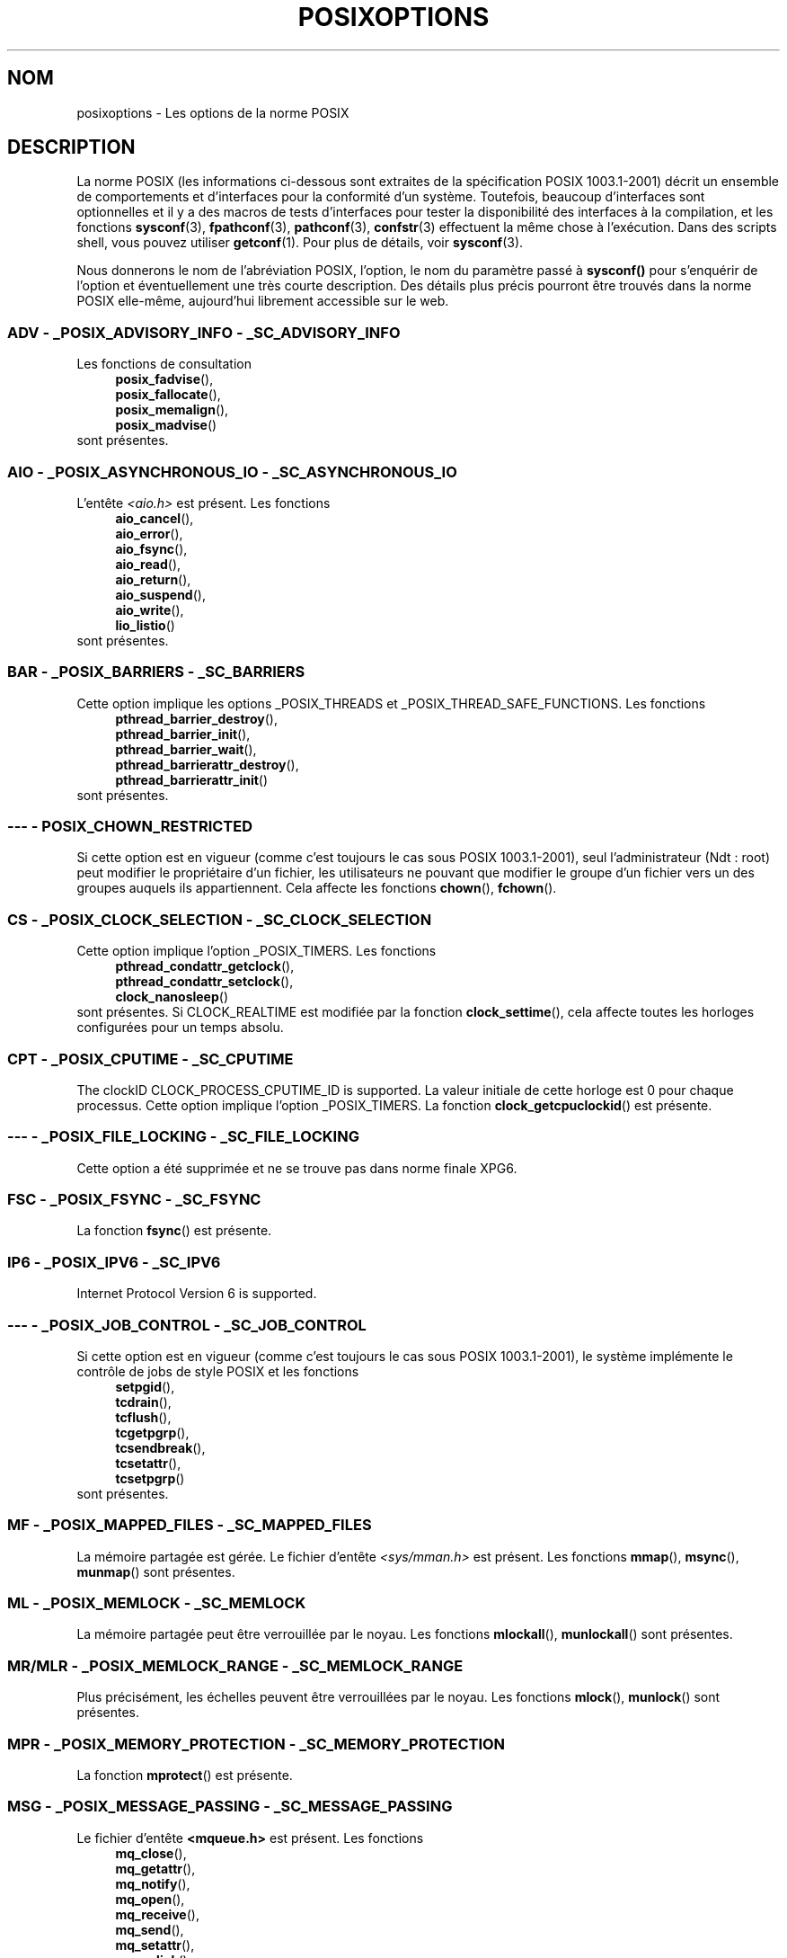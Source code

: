 .\" Copyright (c) 2003 Andries Brouwer (aeb@cwi.nl)
.\"
.\" This is free documentation; you can redistribute it and/or
.\" modify it under the terms of the GNU General Public License as
.\" published by the Free Software Foundation; either version 2 of
.\" the License, or (at your option) any later version.
.\"
.\" The GNU General Public License's references to "object code"
.\" and "executables" are to be interpreted as the output of any
.\" document formatting or typesetting system, including
.\" intermediate and printed output.
.\"
.\" This manual is distributed in the hope that it will be useful,
.\" but WITHOUT ANY WARRANTY; without even the implied warranty of
.\" MERCHANTABILITY or FITNESS FOR A PARTICULAR PURPOSE.  See the
.\" GNU General Public License for more details.
.\"
.\" You should have received a copy of the GNU General Public
.\" License along with this manual; if not, write to the Free
.\" Software Foundation, Inc., 59 Temple Place, Suite 330, Boston, MA 02111,
.\" USA.
.\"
.\" Traduction : Alain Portal
.\" 27/06/2005 LDP-1.60
.\" Màj 01/05/2006 LDP-1.67.1
.\"
.TH POSIXOPTIONS 7 "24 août 2003" "POSIX" "Manuel du programmeur Linux"
.SH NOM
posixoptions \- Les options de la norme POSIX
.SH DESCRIPTION
La norme POSIX (les informations ci-dessous sont extraites de la spécification
POSIX 1003.1-2001) décrit un ensemble de comportements et d'interfaces pour la
conformité d'un système. Toutefois, beaucoup d'interfaces sont optionnelles et
il y a des macros de tests d'interfaces pour tester la disponibilité des
interfaces à la compilation, et les fonctions
.BR sysconf (3),
.BR fpathconf (3),
.BR pathconf (3),
.BR confstr (3)
effectuent la même chose à l'exécution.
Dans des scripts shell, vous pouvez utiliser
.BR getconf (1).
Pour plus de détails, voir
.BR sysconf (3).
.LP
Nous donnerons le nom de l'abréviation POSIX, l'option, le nom du paramètre
passé à
.B sysconf()
pour s'enquérir de l'option et éventuellement une très courte description.
Des détails plus précis pourront être trouvés dans la norme POSIX elle-même,
aujourd'hui librement accessible sur le web.
.SS "ADV - _POSIX_ADVISORY_INFO - _SC_ADVISORY_INFO"
Les fonctions de consultation
.br
.nf
.in +4
.BR posix_fadvise (),
.BR posix_fallocate (),
.BR posix_memalign (),
.BR posix_madvise ()
.br
.in -4
.fi
sont présentes.
.SS "AIO - _POSIX_ASYNCHRONOUS_IO - _SC_ASYNCHRONOUS_IO"
L'entête
.I <aio.h>
est présent.
Les fonctions
.br
.nf
.in +4
.BR aio_cancel (),
.BR aio_error (),
.BR aio_fsync (),
.BR aio_read (),
.BR aio_return (),
.BR aio_suspend (),
.BR aio_write (),
.BR lio_listio ()
.br
.in -4
.fi
sont présentes.
.SS "BAR - _POSIX_BARRIERS - _SC_BARRIERS"
Cette option implique les options _POSIX_THREADS
et _POSIX_THREAD_SAFE_FUNCTIONS.
Les fonctions
.br
.nf
.in +4
.BR pthread_barrier_destroy (),
.BR pthread_barrier_init (),
.BR pthread_barrier_wait (),
.BR pthread_barrierattr_destroy (),
.BR pthread_barrierattr_init ()
.in -4
.br
.fi
sont présentes.
.\" .SS "BE"
.\" Batch environment.
.\" .SS "CD"
.\" C development.
.SS "--- - POSIX_CHOWN_RESTRICTED"
Si cette option est en vigueur (comme c'est toujours le cas sous POSIX 1003.1-2001),
seul l'administrateur (Ndt\ : root) peut modifier le propriétaire d'un
fichier, les utilisateurs ne pouvant que modifier le groupe d'un fichier vers
un des groupes auquels ils appartiennent.
Cela affecte les fonctions
.BR chown (),
.BR fchown ().
.\" Qu'en est-il pour lchown() ?
.SS "CS - _POSIX_CLOCK_SELECTION - _SC_CLOCK_SELECTION"
Cette option implique l'option _POSIX_TIMERS.
Les fonctions
.br
.nf
.in +4
.BR pthread_condattr_getclock (),
.BR pthread_condattr_setclock (),
.BR clock_nanosleep ()
.in -4
.br
.fi
sont présentes.
Si CLOCK_REALTIME est modifiée par la fonction
.BR clock_settime (),
cela affecte toutes les horloges configurées pour un temps absolu.
.SS "CPT - _POSIX_CPUTIME - _SC_CPUTIME"
The clockID CLOCK_PROCESS_CPUTIME_ID is supported.
La valeur initiale de cette horloge est 0 pour chaque processus.
Cette option implique l'option _POSIX_TIMERS.
La fonction
.BR clock_getcpuclockid ()
est présente.
.\" .SS "FD"
.\" Fortran development
.\" .SS "FR"
.\" Fortran runtime
.SS "--- - _POSIX_FILE_LOCKING - _SC_FILE_LOCKING"
Cette option a été supprimée et ne se trouve pas dans norme finale XPG6.
.SS "FSC - _POSIX_FSYNC - _SC_FSYNC "
La fonction
.BR fsync ()
est présente.
.SS "IP6 - _POSIX_IPV6 - _SC_IPV6"
Internet Protocol Version 6 is supported.
.SS "--- - _POSIX_JOB_CONTROL - _SC_JOB_CONTROL"
Si cette option est en vigueur (comme c'est toujours le cas sous POSIX 1003.1-2001),
le système implémente le contrôle de jobs de style POSIX et les fonctions
.br
.nf
.in +4
.BR setpgid (),
.BR tcdrain (),
.BR tcflush (),
.BR tcgetpgrp (),
.BR tcsendbreak (),
.BR tcsetattr (),
.BR tcsetpgrp ()
.in -4
sont présentes.
.fi
.SS "MF - _POSIX_MAPPED_FILES - _SC_MAPPED_FILES"
La mémoire partagée est gérée. Le fichier d'entête
.I <sys/mman.h>
est présent. Les fonctions
.BR mmap (),
.BR msync (),
.BR munmap ()
sont présentes.
.SS "ML - _POSIX_MEMLOCK - _SC_MEMLOCK"
La mémoire partagée peut être verrouillée par le noyau. Les fonctions
.BR mlockall (),
.BR munlockall ()
sont présentes.
.SS "MR/MLR - _POSIX_MEMLOCK_RANGE - _SC_MEMLOCK_RANGE"
Plus précisément, les échelles peuvent être verrouillées par le noyau.
Les fonctions
.BR mlock (),
.BR munlock ()
sont présentes.
.SS "MPR - _POSIX_MEMORY_PROTECTION - _SC_MEMORY_PROTECTION"
La fonction
.BR mprotect ()
est présente.
.SS "MSG - _POSIX_MESSAGE_PASSING - _SC_MESSAGE_PASSING"
Le fichier d'entête
.BR <mqueue.h>
est présent. Les fonctions
.br
.nf
.in +4
.BR mq_close (),
.BR mq_getattr (),
.BR mq_notify (),
.BR mq_open (),
.BR mq_receive (),
.BR mq_send (),
.BR mq_setattr (),
.BR mq_unlink ()
.br
.in -4
.fi
sont présentes.
.SS "MON - _POSIX_MONOTONIC_CLOCK - _SC_MONOTONIC_CLOCK"
.nf
CLOCK_MONOTONIC est supportée.
Cette option implique l'option _POSIX_TIMERS.
Les fonctions affectées sont
.in +4
.BR aio_suspend (),
.BR clock_getres (),
.BR clock_gettime (),
.BR clock_settime (),
.BR timer_create ().
.in -4
.fi
.SS "--- - _POSIX_MULTI_PROCESS - _SC_MULTI_PROCESS"
Cette option a été supprimée et ne se trouve pas dans norme finale XPG6.
.\" .SS "MX"
.\" IEC 60559 Floating-Point Option.
.SS "--- - _POSIX_NO_TRUNC"
Si cette option est en vigueur (comme c'est toujours le cas sous POSIX 1003.1-2001),
les éléments de nom de chemin plus long que NAME_MAX ne sont pas tronqués mais
provoquent une erreur.
Cette propriété peut être dépendante du préfixe du chemin de l'élément.

.SS "PIO - _POSIX_PRIORITIZED_IO - _SC_PRIORITIZED_IO"
Cette option indique que l'on peut spécifier des priorités pour les
entrées-sorties asynchrones.
Cela affecte les fonctions
.br
.nf
.in +4
.BR aio_read (),
.BR aio_write ().
.in -4
.fi
.SS "PS - _POSIX_PRIORITY_SCHEDULING - _SC_PRIORITY_SCHEDULING"
Le fichier d'entête
.I <sched.h>
est présent. Les fonctions
.br
.nf
.in +4
.BR sched_get_priority_max (),
.BR sched_get_priority_min (),
.BR sched_getparam (),
.BR sched_getscheduler (),
.BR sched_rr_get_interval (),
.BR sched_setparam (),
.BR sched_setscheduler (),
.BR sched_yield ()
.in -4
.br
.fi
sont présentes.
Si est également en vigueur, les fonctions
.br
.nf
.in +4
.BR posix_spawnattr_getschedparam (),
.BR posix_spawnattr_getschedpolicy (),
.BR posix_spawnattr_setschedparam (),
.BR posix_spawnattr_setschedpolicy ()
.in -4
sont présentes.
.fi
.SS "RS - _POSIX_RAW_SOCKETS"
Les sockets brutes sont supportées. Les fonctions affectées sont
.BR getsockopt (),
.BR setsockopt ().
.SS "--- - _POSIX_READER_WRITER_LOCKS - _SC_READER_WRITER_LOCKS"
Cette option implique l'option _POSIX_THREADS. Curieusement, dans la
spécification POSIX 1003.1-2001 l'option _POSIX_THREADS implique celle-ci.
.nf
Les fonctions
.in +4
.BR pthread_rwlock_destroy (),
.BR pthread_rwlock_init (),
.BR pthread_rwlock_rdlock (),
.BR pthread_rwlock_tryrdlock (),
.BR pthread_rwlock_trywrlock (),
.BR pthread_rwlock_unlock (),
.BR pthread_rwlock_wrlock (),
.BR pthread_rwlockattr_destroy (),
.BR pthread_rwlockattr_init ()
.in -4
sont présentes.
.fi
.SS "RTS - _POSIX_REALTIME_SIGNALS - _SC_REALTIME_SIGNALS"
Les signaux temps réel sont gérés. Les fonctions
.br
.nf
.in +4
.BR sigqueue (),
.BR sigtimedwait (),
.BR sigwaitinfo ()
.br
.in -4
.fi
sont présentes.
.SS "--- - _POSIX_REGEXP - _SC_REGEXP"
Si cette option est en vigueur (comme c'est toujours le cas sous POSIX 1003.1-2001),
les expressions rationnelles POSIX sont supportées et les fonctions
.br
.nf
.in +4
.BR regcomp (),
.BR regerror (),
.BR regexec (),
.BR regfree ()
.br
.in -4
.fi
sont présentes.
.SS "--- - _POSIX_SAVED_IDS - _SC_SAVED_IDS"
Si cette option est en vigueur (comme c'est toujours le cas sous POSIX 1003.1-2001),
un processus voit ses SUID et SGID sauvegardés.
Les fonctions affectées sont
.br
.nf
.in +4
.BR exec (),
.BR kill (),
.BR seteuid (),
.BR setegid (),
.BR setgid (),
.BR setuid ().
.br
.in -4
.fi
.\" .SS "SD"
.\" Software development
.SS "SEM - _POSIX_SEMAPHORES - _SC_SEMAPHORES"
Le fichier d'entête
.I <semaphore.h>
est présent.
Les fonctions
.br
.nf
.in +4
.BR sem_close (),
.BR sem_destroy (),
.BR sem_getvalue (),
.BR sem_init (),
.BR sem_open (),
.BR sem_post (),
.BR sem_trywait (),
.BR sem_unlink (),
.BR sem_wait ()
.br
.in -4
.fi
sont présentes.
.SS "SHM - _POSIX_SHARED_MEMORY_OBJECTS - _SC_SHARED_MEMORY_OBJECTS"
Les fonctions
.br
.nf
.in +4
.BR mmap (),
.BR munmap (),
.BR shm_open (),
.BR shm_unlink ()
.br
.in -4
.fi
sont présentes.
.SS "--- - _POSIX_SHELL - _SC_SHELL"
Si cette option est en vigueur (comme c'est toujours le cas sous POSIX 1003.1-2001),
la fonction
.BR system ()
est présente.
.SS "SPN - _POSIX_SPAWN - _SC_SPAWN"
Cette option décrit la gestion de la création d'un processus dans un contexte
où il est difficile voire impossible d'utiliser
.BR fork (),
par exemple lorsqu'aucun NMU n'est présent.
Si _POSIX_SPAWN est en vigueur, le fichier d'entête
.I <spawn.h>
et les fonctions
.br
.nf
.in +4
.BR posix_spawn (),
.BR posix_spawn_file_actions_addclose (),
.BR posix_spawn_file_actions_adddup2 (),
.BR posix_spawn_file_actions_addopen (),
.BR posix_spawn_file_actions_destroy (),
.BR posix_spawn_file_actions_init (),
.BR posix_spawnattr_destroy (),
.BR posix_spawnattr_getsigdefault (),
.BR posix_spawnattr_getflags (),
.BR posix_spawnattr_getpgroup (),
.BR posix_spawnattr_getsigmask (),
.BR posix_spawnattr_init (),
.BR posix_spawnattr_setsigdefault (),
.BR posix_spawnattr_setflags (),
.BR posix_spawnattr_setpgroup (),
.BR posix_spawnattr_setsigmask (),
.BR posix_spawnp ()
.in -4
.br
.fi
sont présentes.
Si _POSIX_PRIORITY_SCHEDULING est également en vigueur,
les fonctions
.br
.nf
.in +4
.BR posix_spawnattr_getschedparam (),
.BR posix_spawnattr_getschedpolicy (),
.BR posix_spawnattr_setschedparam (),
.BR posix_spawnattr_setschedpolicy ()
.in -4
sont présentes.
.fi
.SS "SPI - _POSIX_SPIN_LOCKS - _SC_SPIN_LOCKS"
Cette option implique les options _POSIX_THREADS
et _POSIX_THREAD_SAFE_FUNCTIONS.
Les fonctions
.br
.nf
.in +4
.BR pthread_spin_destroy (),
.BR pthread_spin_init (),
.BR pthread_spin_lock (),
.BR pthread_spin_trylock (),
.BR pthread_spin_unlock ()
.in -4
.br
.fi
sont présentes.
.SS "SS - _POSIX_SPORADIC_SERVER - _SC_SPORADIC_SERVER"
La politique d'ordonnancement SCHED_SPORADIC est supportée.
Cette option implique l'option _POSIX_PRIORITY_SCHEDULING.
Les fonctions affectées sont
.br
.nf
.in +4
.BR sched_setparam (),
.BR sched_setscheduler ().
.in -4
.br
.fi
.SS "SIO - _POSIX_SYNCHRONIZED_IO - _SC_SYNCHRONIZED_IO"
Les fonctions affectées sont
.BR open (),
.BR msync (),
.BR fsync (),
.BR fdatasync ().
.SS "TSA - _POSIX_THREAD_ATTR_STACKADDR - _SC_THREAD_ATTR_STACKADDR"
Les fonctions affectées sont
.br
.nf
.in +4
.BR pthread_attr_getstack (),
.BR pthread_attr_getstackaddr (),
.BR pthread_attr_setstack (),
.BR pthread_attr_setstackaddr ().
.in -4
.br
.fi
.SS "TSS - _POSIX_THREAD_ATTR_STACKSIZE - _SC_THREAD_ATTR_STACKSIZE"
Les fonctions affectées sont
.br
.nf
.in +4
.BR pthread_attr_getstack (),
.BR pthread_attr_getstacksize (),
.BR pthread_attr_setstack (),
.BR pthread_attr_setstacksize ().
.in -4
.br
.fi
.SS "TCT - _POSIX_THREAD_CPUTIME - _SC_THREAD_CPUTIME"
The clockID CLOCK_THREAD_CPUTIME_ID is supported.
Cette option implique l'option _POSIX_TIMERS.
Les fonctions affectées sont
.br
.nf
.in +4
.BR pthread_getcpuclockid (),
.BR clock_getres (),
.BR clock_gettime (),
.BR clock_settime (),
.BR timer_create ().
.in -4
.br
.fi
.SS "TPI - _POSIX_THREAD_PRIO_INHERIT - _SC_THREAD_PRIO_INHERIT"
Les fonctions affectées sont
.br
.nf
.in +4
.BR pthread_mutexattr_getprotocol (),
.BR pthread_mutexattr_setprotocol ().
.in -4
.br
.fi
.SS "TPP - _POSIX_THREAD_PRIO_PROTECT - _SC_THREAD_PRIO_PROTECT"
Les fonctions affectées sont
.br
.nf
.in +4
.BR pthread_mutex_getprioceiling (),
.BR pthread_mutex_setprioceiling (),
.BR pthread_mutexattr_getprioceiling (),
.BR pthread_mutexattr_getprotocol (),
.BR pthread_mutexattr_setprioceiling (),
.BR pthread_mutexattr_setprotocol ().
.in -4
.br
.fi
.SS "TPS - _POSIX_THREAD_PRIORITY_SCHEDULING - _SC_THREAD_PRIORITY_SCHEDULING"
Si cette option est en vigueur, les différents fils (Ndt\ : threads)
à l'intérieur d'un processus peuvent être exécutés avec différentes priorités
et/ou par différents ordonnanceurs.

Les fonctions affectées sont
.br
.nf
.in +4
.BR pthread_attr_getinheritsched (),
.BR pthread_attr_getschedpolicy (),
.BR pthread_attr_getscope (),
.BR pthread_attr_setinheritsched (),
.BR pthread_attr_setschedpolicy (),
.BR pthread_attr_setscope (),
.BR pthread_getschedparam (),
.BR pthread_setschedparam (),
.BR pthread_setschedprio ().
.in -4
.br
.fi
.SS "TSH - _POSIX_THREAD_PROCESS_SHARED - _SC_THREAD_PROCESS_SHARED"
Les fonctions affectées sont
.br
.nf
.in +4
.BR pthread_barrierattr_getpshared (),
.BR pthread_barrierattr_setpshared (),
.BR pthread_condattr_getpshared (),
.BR pthread_condattr_setpshared (),
.BR pthread_mutexattr_getpshared (),
.BR pthread_mutexattr_setpshared (),
.BR pthread_rwlockattr_getpshared (),
.BR pthread_rwlockattr_setpshared ().
.in -4
.br
.fi
.SS "TSF - _POSIX_THREAD_SAFE_FUNCTIONS - _SC_THREAD_SAFE_FUNCTIONS"
Les fonctions affectées sont
.br
.nf
.in +4
.BR readdir_r (),
.BR getgrgid_r (),
.BR getgrnam_r (),
.BR getpwnam_r (),
.BR getpwuid_r (),
.BR flockfile (),
.BR ftrylockfile (),
.BR funlockfile (),
.BR getc_unlocked (),
.BR getchar_unlocked (),
.BR putc_unlocked (),
.BR putchar_unlocked (),
.BR rand_r (),
.BR strerror_r (),
.BR strtok_r (),
.BR asctime_r (),
.BR ctime_r (),
.BR gmtime_r (),
.BR localtime_r ().
.in -4
.br
.fi
.SS "TSP - _POSIX_THREAD_SPORADIC_SERVER - _SC_THREAD_SPORADIC_SERVER"
Cette option implique l'option _POSIX_THREAD_PRIORITY_SCHEDULING.
Les fonctions affectées sont
.br
.nf
.in +4
.BR sched_getparam (),
.BR sched_setparam (),
.BR sched_setscheduler ().
.in -4
.br
.fi
.SS "THR - _POSIX_THREADS - _SC_THREADS"
La gestion de base de fils POSIX est disponible. Les fonctions
.br
.nf
.in +4
.BR pthread_atfork (),
.BR pthread_attr_destroy (),
.BR pthread_attr_getdetachstate (),
.BR pthread_attr_getschedparam (),
.BR pthread_attr_init (),
.BR pthread_attr_setdetachstate (),
.BR pthread_attr_setschedparam (),
.BR pthread_cancel (),
.BR pthread_cleanup_push (),
.BR pthread_cleanup_pop (),
.BR pthread_cond_broadcast (),
.BR pthread_cond_destroy (),
.BR pthread_cond_init (),
.BR pthread_cond_signal (),
.BR pthread_cond_timedwait (),
.BR pthread_cond_wait (),
.BR pthread_condattr_destroy (),
.BR pthread_condattr_init (),
.BR pthread_create (),
.BR pthread_detach (),
.BR pthread_equal (),
.BR pthread_exit (),
.BR pthread_getspecific (),
.BR pthread_join (),
.BR pthread_key_create (),
.BR pthread_key_delete (),
.BR pthread_mutex_destroy (),
.BR pthread_mutex_init (),
.BR pthread_mutex_lock (),
.BR pthread_mutex_trylock (),
.BR pthread_mutex_unlock (),
.BR pthread_mutexattr_destroy (),
.BR pthread_mutexattr_init (),
.BR pthread_once (),
.BR pthread_rwlock_destroy (),
.BR pthread_rwlock_init (),
.BR pthread_rwlock_rdlock (),
.BR pthread_rwlock_tryrdlock (),
.BR pthread_rwlock_trywrlock (),
.BR pthread_rwlock_unlock (),
.BR pthread_rwlock_wrlock (),
.BR pthread_rwlockattr_destroy (),
.BR pthread_rwlockattr_init (),
.BR pthread_self (),
.BR pthread_setcancelstate (),
.BR pthread_setcanceltype (),
.BR pthread_setspecific (),
.BR pthread_testcancel ()
.in -4
.br
.fi
sont présentes.
.SS "TMO - _POSIX_TIMEOUTS - _SC_TIMEOUTS"
Les fonctions
.br
.nf
.in +4
.BR mq_timedreceive (),
.BR mq_timedsend (),
.BR pthread_mutex_timedlock (),
.BR pthread_rwlock_timedrdlock (),
.BR pthread_rwlock_timedwrlock (),
.BR sem_timedwait (),
.BR posix_trace_timedgetnext_event ()
.in -4
.br
.fi
sont présentes.
.SS "TMR - _POSIX_TIMERS - _SC_TIMERS"
Les fonctions
.br
.nf
.in +4
.BR clock_getres (),
.BR clock_gettime (),
.BR clock_settime (),
.BR nanosleep (),
.BR timer_create (),
.BR timer_delete (),
.BR timer_gettime (),
.BR timer_getoverrun (),
.BR timer_settime ()
.in -4
.br
.fi
sont présentes.
.SS "TRC - _POSIX_TRACE - _SC_TRACE"
Le traçage POSIX est disponible. Les fonctions
.br
.nf
.in +4
.BR posix_trace_attr_destroy (),
.BR posix_trace_attr_getclockres (),
.BR posix_trace_attr_getcreatetime (),
.BR posix_trace_attr_getgenversion (),
.BR posix_trace_attr_getmaxdatasize (),
.BR posix_trace_attr_getmaxsystemeventsize (),
.BR posix_trace_attr_getmaxusereventsize (),
.BR posix_trace_attr_getname (),
.BR posix_trace_attr_getstreamfullpolicy (),
.BR posix_trace_attr_getstreamsize (),
.BR posix_trace_attr_init (),
.BR posix_trace_attr_setmaxdatasize (),
.BR posix_trace_attr_setname (),
.BR posix_trace_attr_setstreamsize (),
.BR posix_trace_attr_setstreamfullpolicy (),
.BR posix_trace_clear (),
.BR posix_trace_create (),
.BR posix_trace_event (),
.BR posix_trace_eventid_equal (),
.BR posix_trace_eventid_get_name (),
.BR posix_trace_eventid_open (),
.BR posix_trace_eventtypelist_getnext_id (),
.BR posix_trace_eventtypelist_rewind (),
.BR posix_trace_flush (),
.BR posix_trace_get_attr (),
.BR posix_trace_get_status (),
.BR posix_trace_getnext_event (),
.BR posix_trace_shutdown (),
.BR posix_trace_start (),
.BR posix_trace_stop (),
.BR posix_trace_trygetnext_event ()
.in -4
.br
.fi
sont présentes.
.SS "TEF - _POSIX_TRACE_EVENT_FILTER - _SC_TRACE_EVENT_FILTER"
Cette option implique l'option _POSIX_TRACE.
Les fonctions
.br
.nf
.in +4
.BR posix_trace_eventset_add (),
.BR posix_trace_eventset_del (),
.BR posix_trace_eventset_empty (),
.BR posix_trace_eventset_fill (),
.BR posix_trace_eventset_ismember (),
.BR posix_trace_get_filter (),
.BR posix_trace_set_filter (),
.BR posix_trace_trid_eventid_open ()
.in -4
.br
.fi
sont présentes.
.SS "TRI - _POSIX_TRACE_INHERIT - _SC_TRACE_INHERIT"
Le traçage d'enfants de processus tracés est supporté.
Cette option implique l'option _POSIX_TRACE.
Les fonctions
.br
.nf
.in +4
.BR posix_trace_attr_getinherited (),
.BR posix_trace_attr_setinherited ()
.in -4
.br
.fi
sont présentes.
.SS "TRL - _POSIX_TRACE_LOG - _SC_TRACE_LOG"
Cette option implique l'option _POSIX_TRACE.
Les fonctions
.br
.nf
.in +4
.BR posix_trace_attr_getlogfullpolicy (),
.BR posix_trace_attr_getlogsize (),
.BR posix_trace_attr_setlogfullpolicy (),
.BR posix_trace_attr_setlogsize (),
.BR posix_trace_close (),
.BR posix_trace_create_withlog (),
.BR posix_trace_open (),
.BR posix_trace_rewind ()
.in -4
.br
.fi
sont présentes.
.SS "TYM - _POSIX_TYPED_MEMORY_OBJECTS - _SC_TYPED_MEMORY_OBJECT"
Les fonctions
.br
.nf
.in +4
.BR posix_mem_offset (),
.BR posix_typed_mem_get_info (),
.BR posix_typed_mem_open ()
.in -4
.br
.fi
sont présentes.
.SS "--- - _POSIX_VDISABLE"
Toujours présente (probablement 0). Valeur pour positionner un caractère de
contrôle spécial, modifiable, pour indiquer qu'il est désactivé.
.SH "XOPEN EXTENSIONS"
.BR _XOPEN_CRYPT ,
.BR _XOPEN_LEGACY ,
.BR _XOPEN_REALTIME ,
.BR _XOPEN_REALTIME_THREADS ,
.BR _XOPEN_UNIX .
.\" To be described.
.SH "VOIR AUSSI"
.BR sysconf (3)
.SH TRADUCTION
.PP
Ce document est une traduction réalisée par Alain Portal
<aportal AT univ-montp2 DOT fr> le 15 juin 2005
et révisée le 2\ mai\ 2006.
.PP
L'équipe de traduction a fait le maximum pour réaliser une adaptation
française de qualité. La version anglaise la plus à jour de ce document est
toujours consultable via la commande\ : «\ \fBLANG=en\ man\ 7\ posixoptions\fR\ ».
N'hésitez pas à signaler à l'auteur ou au traducteur, selon le cas, toute
erreur dans cette page de manuel.
